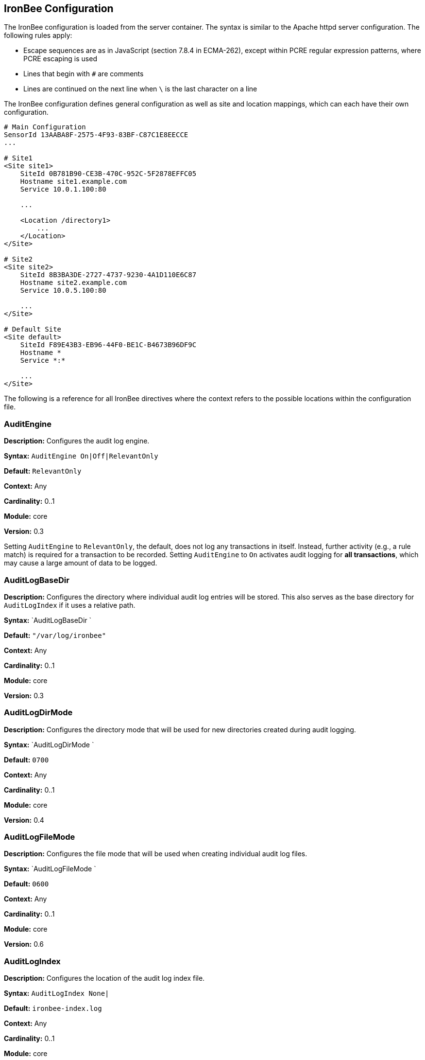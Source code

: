 IronBee Configuration
---------------------

The IronBee configuration is loaded from the server container. The
syntax is similar to the Apache httpd server configuration. The
following rules apply:

* Escape sequences are as in JavaScript (section 7.8.4 in ECMA-262),
except within PCRE regular expression patterns, where PCRE escaping is
used
* Lines that begin with `#` are comments
* Lines are continued on the next line when `\` is the last character on
a line

The IronBee configuration defines general configuration as well as site
and location mappings, which can each have their own configuration.

-----------------------------------------------
# Main Configuration
SensorId 13AABA8F-2575-4F93-83BF-C87C1E8EECCE
...

# Site1
<Site site1>
    SiteId 0B781B90-CE3B-470C-952C-5F2878EFFC05
    Hostname site1.example.com
    Service 10.0.1.100:80

    ...

    <Location /directory1>
        ...
    </Location>
</Site>

# Site2
<Site site2>
    SiteId 8B3BA3DE-2727-4737-9230-4A1D110E6C87
    Hostname site2.example.com
    Service 10.0.5.100:80

    ...
</Site>

# Default Site
<Site default>
    SiteId F89E43B3-EB96-44F0-BE1C-B4673B96DF9C
    Hostname *
    Service *:*

    ...
</Site>
-----------------------------------------------

The following is a reference for all IronBee directives where the
context refers to the possible locations within the configuration file.

AuditEngine
~~~~~~~~~~~

*Description:* Configures the audit log engine.

*Syntax:* `AuditEngine On|Off|RelevantOnly`

*Default:* `RelevantOnly`

*Context:* Any

*Cardinality:* 0..1

*Module:* core

*Version:* 0.3

Setting `AuditEngine` to `RelevantOnly`, the default, does not log any
transactions in itself. Instead, further activity (e.g., a rule match)
is required for a transaction to be recorded. Setting `AuditEngine` to
`On` activates audit logging for *all transactions*, which may cause a
large amount of data to be logged.

AuditLogBaseDir
~~~~~~~~~~~~~~~

*Description:* Configures the directory where individual audit log
entries will be stored. This also serves as the base directory for
`AuditLogIndex` if it uses a relative path.

*Syntax:* `AuditLogBaseDir `

*Default:* `"/var/log/ironbee"`

*Context:* Any

*Cardinality:* 0..1

*Module:* core

*Version:* 0.3

AuditLogDirMode
~~~~~~~~~~~~~~~

*Description:* Configures the directory mode that will be used for new
directories created during audit logging.

*Syntax:* `AuditLogDirMode `

*Default:* `0700`

*Context:* Any

*Cardinality:* 0..1

*Module:* core

*Version:* 0.4

AuditLogFileMode
~~~~~~~~~~~~~~~~

*Description:* Configures the file mode that will be used when creating
individual audit log files.

*Syntax:* `AuditLogFileMode `

*Default:* `0600`

*Context:* Any

*Cardinality:* 0..1

*Module:* core

*Version:* 0.6

AuditLogIndex
~~~~~~~~~~~~~

*Description:* Configures the location of the audit log index file.

*Syntax:* `AuditLogIndex None|`

*Default:* `ironbee-index.log`

*Context:* Any

*Cardinality:* 0..1

*Module:* core

*Version:* 0.4

Relative filenames are based off the `AuditLogBaseDir` directory and
specifying `None` disables the index file entirely.

AuditLogIndexFormat
~~~~~~~~~~~~~~~~~~~

*Description:* Configures the format of the entries logged in the audit
log index file.

*Syntax:* `AuditLogIndexFormat
                `

*Default:* `"%T %h %a %S %s %t %f"`

*Context:* Any

*Cardinality:* 0..1

*Module:* core

*Version:* 0.4

* *%%* The percent sign
* *%a* Remote IP-address
* *%A* Local IP-address
* *%h* HTTP Hostname
* *%s* Site ID
* *%S* Sensor ID
* *%t* Transaction ID
* *%T* Transaction timestamp (YYYY-MM-DDTHH:MM:SS.ssss+/-ZZZZ)
* *%f* Audit log filename (relative to `AuditLogBaseDir`)

AuditLogParts
~~~~~~~~~~~~~

*Description:* Configures which parts will be logged to the audit log.

*Syntax:* `AuditLogPart  ...`

*Default:* `default`

*Context:* Any

*Cardinality:* 0..n

*Module:* core

*Version:* 0.4

An audit log consist of many parts; `AuditLogParts` determines which
parts are recorded by default. The parts are inherited into child
contexts (Site, Location, etc). Specifying a part with +/- operator will
add or remove the given part from the current set of parts. Specifying
the first option without +/- operators will cause all options to be
overridden and the list of options will be the only options set. Here is
what your configuration might look like:

-------------------------------------------------------------------
AuditLogParts minimal +request -requestBody +response -responseBody
-------------------------------------------------------------------

The above first resets the list of parts to *minimal*, adds all the
*request* parts except the *requestBody*, then adds all the *response*
parts except the *responseBody*.

Later, in a sub-context, you may wish to enable response body logging
and thus can just specify this part with the + operator:

----------------------
<Location /some/path>
        AuditLogParts 
    </Location>
----------------------

If you already had response body logging enabled, but didn't want it any
more, you would write:

----------------------
<Location /some/path>
        AuditLogParts 
    </Location>
----------------------

Audit Log Part Names:

* *header:* Audit Log header (required)
* *events:* List of events that triggered
* *requestMetadata:* Information about the request
* *requestHeaders:* Raw request headers
* *requestBody:* Raw request body
* *requestTrailers:* Raw request trailers
* *responseMetadata:* Information about the response
* *responseHeaders:* Raw response headers
* *responseBody:* Raw response body
* *responseTrailers:* Raw response trailers
* *debugFields:* Currently not implemented

Audit Log Part Group Names:

These are just aliases for multiple parts.

* *none:* Removes all parts
* *minimal:* Minimal parts (currently *header* and *events* parts)
* *default:* Default parts (currently *minimal* and request/response
parts without bodies)
* *request:* All request related parts
* *response:* All response related parts
* *debug:* All debug related parts
* *all:* All parts

AuditLogSubDirFormat
~~~~~~~~~~~~~~~~~~~~

*Description:* Configures the directory structure created under the
_AuditLogBaseDir_ directory. This is a _strftime(3)_ format string
allowing the directory structure to be created based on date/time.

*Syntax:* `AuditLogSubDirFormat
                `

*Default:* `403`

*Context:* Any

*Cardinality:* 0..1

*Module:* core

*Version:* 0.4

DefaultBlockStatus
~~~~~~~~~~~~~~~~~~

*Description:* Configures the default HTTP status code used for
blocking.

*Syntax:* `DefaultBlockStatus
                `

*Default:* `403`

*Context:* Any

*Cardinality:* 0..1

*Module:* core

*Version:* 0.4

GeoIPDatabaseFile
~~~~~~~~~~~~~~~~~

*Description:* Configures the location of the geoip database file.

*Syntax:* `GeoIPDatabaseFile `

*Default:* `/usr/share/geoip/GeoLiteCity.dat`

*Context:* Any

*Cardinality:* 0..1

*Module:* geoip

*Version:* 0.4

Hostname
~~~~~~~~

*Description:* Maps hostnames to a Site.

*Syntax:* `Hostname `

*Default:* `*` (any)

*Context:* Site

*Cardinality:* 0..n

*Module:* core

*Version:* 0.4

The `Hostname` directive establishes a mapping between a Site and one or
more hostnames. To map IP/Port pairs to a Site, see the `Service`
directive.

In the simplest case, a site will occupy a single hostname:

------------------------
Hostname www.ironbee.com
------------------------

More often than not, however, several names will be used:

------------------------
Hostname www.ironbee.com
Hostname ironbee.com
------------------------

Wildcards are permitted when there are multiple names under a common
domain. Only one wildcard character per hostname is allowed and it must
currently be on the left-hand side:

----------------------
Hostname ironbee.com
Hostname *.ironbee.com
----------------------

Finally, to match any hostname (which you will need to do in default
sites), use a single asterisk, which is the default if no `Hostname`
directive is specified for a site:

----------
Hostname *
----------

Include
~~~~~~~

*Description:* Includes external file into configuration.

*Syntax:* `Include `

*Default:* None

*Context:* Any

*Cardinality:* 0..n

*Module:* core

*Version:* 0.5

Allows inclusion of another file into the current configuration file.
The following line will include the contents of the file `sites.conf`
into configuration:

-----------------------
Include conf/sites.conf
-----------------------

The file must exist and be accessible or an error is generated (use
`IncludeIfExists` if this is not the case). If you specify a relative
path, the location of the configuration file containing this directive
will be used to resolve it.

IncludeIfExists
~~~~~~~~~~~~~~~

*Description:* Includes external file into configuration if it exists
and is accessible.

*Syntax:* `IncludeIfExists `

*Default:* None

*Context:* Any

*Cardinality:* 0..n

*Module:* core

*Version:* 0.7

As `Include`, but allows for optional inclusion without causing a
configuration error if the file does not exist (as would the `Include`
directive).

InitCollection
~~~~~~~~~~~~~~

*Description:* Initializes a locally scoped collection data field for
later use and optional persistence.

*Syntax:* `InitCollection 
                
                `

*Default:* None

*Context:* Any

*Cardinality:* 0..1

*Module:* core, persist

*Version:* 0.7

Initializes a collection from the initializer. The initializer format
depends on the implementation. There are multiple URI formats supported,
which are described below.

Core Functionality
^^^^^^^^^^^^^^^^^^

`vars: key1=val1 key2=val2 ... keyN=valN`

The `vars` URI allows initializing a collection of simple key/value
pairs.

----------------------------------------------------
InitCollection MY_VARS vars: key1=value1 key2=value2
----------------------------------------------------

`json-file:///path/file.json [persist]`

The json-file URI allows loading a more complex collection from a JSON
formatted file. If the optional persist parameter is specified, then
anything changed is persisted back to the file at the end of the
transaction. Next time the collection is initialized, it will be from
the persisted data.

-----------------------------------------------------------------------------------------------
InitCollection MY_JSON_COLLECTION json-file:///tmp/ironbee/persist/test1.json
InitCollection MY_PERSISTED_JSON_COLLECTION json-file:///tmp/ironbee/persist/test2.json persist
-----------------------------------------------------------------------------------------------

Persist Module
^^^^^^^^^^^^^^

The persist module allows for some more advanced persistence, such as
providing multiple instances of persisted collection as well as
expiration. To load this functionality you must load the persist module
separately.

`persist-fs:///path/to/persisted/data key=VALUE
                [expire=SECONDS]`

The `persist-fs` URI allows specifying a path to store persisted data.
The `key` parameter specifies a value to identify an instance of the
collection. The `key` value can be any text or a field expansion (e.g.,
`%{MY_VAR_NAME}`). The `expire` parameter allows setting the expiration
of the data stored in the collection in seconds. On initialization, the
collection is populated from the persisted data. If the data is expired
when the collection is initialized, it is discarded and an empty
collection will be created.

-----------------------------------------------------------------------------------
LoadModule ibmod_persist.so

...

# Initialize a collection from the persistence store keyed off of REMOTE_ADDR.
# The IP collection is now associated with the REMOTE_ADDR and any updates
# will be persisted back to the persistence store with the REMOTE_ADDR key.
# Different instances of the IP collection are stored based on the key. The
# data stored in this collection will expire 300 seconds after persisted.
InitCollection IP persist-fs:///tmp/ironbee/persist key=%{REMOTE_ADDR} expire=300

# Check a value from the persisted collection to determine if a block should
# occur.
Rule IP:block @gt 0 id:persist/isblocked phase:REQUEST_HEADER event block:immediate

# Perform some checks, setting block flag.
Rule ... block

# Update the persistent IP collection. This will store a block=1 parameter
# for the IP collection associated with the REMOTE_ADDR key. If the IP collection
# is pulled from the store again (within the expiration), then the rule above
# will immediatly block the transaction.
Rule FLAGS:block.count() @gt 0 id:persist/setblock phase:REQUEST setvar:IP:block=1

# After the transaction completes, the modified values are persisted and the
# persisted IP:block=1 will be used to block all transactions from the same IP
# address for the next 300 seconds.
-----------------------------------------------------------------------------------

InitVar
~~~~~~~

*Description:* Initializes a locally scoped variable data field for
later use.

*Syntax:* `InitVar 
                `

*Default:* None

*Context:* Any

*Cardinality:* 0..1

*Module:* core

*Version:* 0.6

InspectionEngineOptions
~~~~~~~~~~~~~~~~~~~~~~~

*Description:* Configures options for the inspection engine.

*Syntax:* `InspectionEngineOptions 
                    ...`

*Default:* `default`

*Context:* Any

*Cardinality:* 0..n

*Module:* core

*Version:* 0.7

The inspection engine allows setting options; `InspectionEngineOptions`
controls these options. The options are inherited into child contexts
(Site, Location, etc). Specifying an option with +/- operator will add
or remove the given option from the current set. Specifying the first
option without +/- operators will cause all options to be overridden and
the list of options will be the only options set. Here is what your
configuration might look like:

-------------------------------------
InspectionEngineOptions all -response
-------------------------------------

The above first resets the inspection to *all*, then removes the
*response* from being inspected.

Later, in a sub-context, you may wish to enable response response
inspection and thus can just specify this part with the + operator:

----------------------------
<Location /some/path>
    InspectionEngineOptions 
</Location>
----------------------------

If you already had response enabled, but didn't want it any more, you
would write:

----------------------------
<Location /some/other/path>
    InspectionEngineOptions 
</Location>
----------------------------

Inspection Engine Options:

* *requestHeader:* Inspect the HTTP request header (default)
* *requestBody:* Inspect the HTTP request body
* *responseHeader:* Inspect the HTTP response header
* *responseBody:* Inspect the HTTP response body

Inspection Engine Option Group Names:

These are just aliases for multiple options.

* *none:* Removes all options
* *default:* Default options (currently request header only)
* *request:* All request related options
* *response:* All response related options
* *all:* All options

LoadEudoxus
~~~~~~~~~~~

*Description:* Loads an external Eudoxus Automata into IronBee.

*Syntax:* `LoadEudoxus  `

*Default:* None

*Context:* Main

*Cardinality:* 0..n

*Module:* ee

*Version:* 0.7

This directive will load an external eudoxus automata from `file` into
the engine with the given `name`. Once loaded, the automata can then be
used with the associated eudoxus rule operators such as the
`ee_match_any` operator.

The eudoxus automata is a precompiled and optimized automata generated
by the ac_generator and ec commands in the `automata/bin` directory.
Currently, as of IronBee 0.7, a modified Aho-Corasick algorithm is
implemented which can handle very large external dictionaries. Refer to
the
https://www.ironbee.com/docs/devexternal/ironautomata.html[IronAutomata
Documentation] for more information.

LoadModule
~~~~~~~~~~

*Description:* Loads an external module into configuration.

*Syntax:* `LoadModule `

*Default:* None

*Context:* Main

*Cardinality:* 0..n

*Module:* core

*Version:* 0.4

This directive will add an external module to the engine, potentially
making new directives available to the configuration.

Location
~~~~~~~~

*Description:* Creates a subcontext that can have a different
configuration.

*Syntax:* `<Location
                >...</Location>`

*Default:* None

*Context:* Site

*Cardinality:* 0..n

*Module:* core

*Version:* 0.4

A sub-context created by this directive initially has identical
configuration to that of the site it belongs to. Further directives are
required to introduce changes. Locations are evaluated in the order in
which they appear in the configuration file. The first location that
matches request path will be used. This means that you should put the
most-specific location first, followed by the less specific ones.

---------------------------------------
Include rules.conf

    <Site site1>
        Service *:80
        Service 10.0.1.2:443
        Hostname site1.example.com

        <Location /prefix/app1>
            RuleEnable all
        </Location>

        <Location /prefix>
            RuleEnable tag:GenericRules
        </Location>
    </Site>
---------------------------------------

Log
~~~

*Description:* Configures the location of the log file.

*Syntax:* `Log default|`

*Default:* `default`

*Context:* Any

*Cardinality:* 0..1

*Module:* core

*Version:* 0.4

LogHandler
~~~~~~~~~~

*Description:* Configures the log handler.

*Syntax:* `LogHandler `

*Default:* `None`

*Context:* Any

*Cardinality:* 0..1

*Module:* core

*Version:* 0.3

DEPRECATED - Do not use. The log handler is now automatically set by the
servers.

_______________________________________________________________________________________________________________________________________________________________________________________________________________________________________________________________________________
*Note*

The log handler allows the log to be handled by another facility
(currently the server). For Apache Traffic Server, this should be set to
`"ironbee-ts"` and for Apache Web Server, this should be set to
`"mod_ironbee"`. Using the log handler overrides the `Log` directive.
_______________________________________________________________________________________________________________________________________________________________________________________________________________________________________________________________________________

LogLevel
~~~~~~~~

*Description:* Configures the detail level of the entries recorded to
the log.

*Syntax:* `LogLevel `

*Default:* `4`

*Context:* Any

*Cardinality:* 0..1

*Module:* core

*Version:* 0.4

The following log levels are supported (either numeric or text):

* ` 0 - emergency` - system unusable
* ` 1 - alert` - crisis happened
* ` 2 - critical` - crisis coming
* ` 3 - error` - error occurred
* ` 4 - warning` - error likely to occur
* ` 5 - notice` - something unusual happened
* ` 6 - info` - informational messages
* ` 7 - debug` - debugging: transaction state changes
* ` 8 - debug2` - debugging: log of activities carried out
* ` 9 - debug3` - debugging: activities, with more detail
* `10 - trace` - debugging: developer log messages

LuaLoadModule
~~~~~~~~~~~~~

*Description:* Load a Lua module (similar to LoadModule).

*Syntax:* `LuaLoadModule `

*Default:* None

*Context:* Main

*Cardinality:* 0..1

*Module:* lua

*Version:* 0.7

Example:

--------------------------------
LuaLoadModule "threat_level.lua"
--------------------------------

LuaInclude
~~~~~~~~~~

*Description:* Execute a Lua script as a configuration file.

*Syntax:* `LuaInclude `

*Default:* None

*Context:* Main

*Cardinality:* 0..1

*Module:* lua

*Version:* 0.7

Example:

----------------------
LuaInclude "rules.lua"
----------------------

ModuleBasePath
~~~~~~~~~~~~~~

*Description:* Configures the base path where IronBee modules are
loaded.

*Syntax:* `ModuleBasePath `

*Default:* The `lib` directory under the IronBee install prefix.

*Context:* Main

*Cardinality:* 0..1

*Module:* core

*Version:* 0.4

PcreMatchLimit
~~~~~~~~~~~~~~

*Description:* Configures the PCRE library match limit.

*Syntax:* `PcreMatchLimit `

*Default:* 5000

*Context:* Main

*Cardinality:* 0..1

*Module:* pcre

*Version:* 0.4

From the `pcreapi` manual: ``The match_limit field provides a means of
preventing PCRE from using up a vast amount of resources when running
patterns that are not going to match, but which have a very large number
of possibilities in their search trees. The classic example is a pattern
that uses nested unlimited repeats.''

PcreMatchLimitRecursion
~~~~~~~~~~~~~~~~~~~~~~~

*Description:* Configures the PCRE library match limit recursion.

*Syntax:* `PcreMatchLimitRecursion `

*Default:* 5000

*Context:* Main

*Cardinality:* 0..1

*Module:* pcre

*Version:* 0.4

From the `pcreapi` manual: ``The match_limit_recursion field is similar
to match_limit, but instead of limiting the total number of times that
match() is called, it limits the depth of recursion. The recursion depth
is a smaller number than the total number of calls, because not all
calls to match() are recursive. This limit is of use only if it is set
smaller than match_limit.''

ProtectionEngineOptions
~~~~~~~~~~~~~~~~~~~~~~~

*Description:* Configures options for the protection engine.

*Syntax:* `ProtectionEngineOptions 
                    ...`

*Default:* `default`

*Context:* Any

*Cardinality:* 0..n

*Module:* core

*Version:* 0.8

The protection engine allows setting options; `ProtectionEngineOptions`
controls these options. The options are inherited into child contexts
(Site, Location, etc). Specifying an option with +/- operator will add
or remove the given option from the current set. Specifying the first
option without +/- operators will cause all options to be overridden and
the list of options will be the only options set. Here is what your
configuration might look like:

----------------------------
ProtectionEngineOptions none
----------------------------

The above resets the inspection to *none*.

Later, in a sub-context, you may wish to enable blocking and thus can
just specify this with the + operator:

----------------------------
<Location /some/path>
    ProtectionEngineOptions 
</Location>
----------------------------

If you already had blocking mode enabled, but didn't want it any more,
you would write:

----------------------------
<Location /some/other/path>
    ProtectionEngineOptions 
</Location>
----------------------------

Protection Engine Options:

* *blockingMode:* Control blocking actions.

Protection Engine Option Group Names:

These are just aliases for multiple options.

* *none:* Removes all options
* *default:* Default options (currently none)
* *all:* All options

RequestBuffering
~~~~~~~~~~~~~~~~

*Description:* Enable/disable request buffering.

*Syntax:* `RequestBuffering On|Off`

*Default:* `Off`

*Context:* Any

*Cardinality:* 0..1

*Module:* core

*Version:* 0.6

Control request buffering - holding the request during inspection.
Currently the HTTP header is always buffered, but this must be enabled
for the request body to be buffered.

__________________________________________________________________
*Note*

This may be renamed to `RequestBodyBuffering` in a future release.
__________________________________________________________________

RequestBodyBufferLimit
~~~~~~~~~~~~~~~~~~~~~~

*Description:* Configures the size of the request body buffer.

*Syntax:* `RequestBodyBufferLimit
                `

*Default:* None

*Context:* Any

*Cardinality:* 0..1

*Module:* core

*Version:* 0.9.0

RequestBodyBufferLimitAction
~~~~~~~~~~~~~~~~~~~~~~~~~~~~

*Description:* Configures what happens when the buffer is smaller than
the request body.

*Syntax:* `RequestBodyBufferLimitAction FlushAll|FlushPartial`

*Default:* FlushPartial

*Context:* Any

*Cardinality:* 0..1

*Module:* core

*Version:* 0.9.0

When `FlushAll` is configured, the transaction with a body larger than
the buffer will flush the existing buffer, sending it to the backend,
then continue to fill the buffer with the remaining data. With
`FlushPartial` selected, the buffer will be used to keep as much data as
possible, but any overflowing data will be flushed and sent to the
backend. Request headers will be sent before the first overflow batch.

ResponseBuffering
~~~~~~~~~~~~~~~~~

*Description:* Enable/disable response buffering.

*Syntax:* `ResponseBuffering On|Off`

*Default:* `Off`

*Context:* Any

*Cardinality:* 0..1

*Module:* core

*Version:* 0.6

Control response buffering - holding the response during inspection.
Currently the HTTP header is always buffered, but this must be enabled
for the response body to be buffered.

___________________________________________________________________
*Note*

This may be renamed to `ResponseBodyBuffering` in a future release.
___________________________________________________________________

ResponseBodyBufferLimit
~~~~~~~~~~~~~~~~~~~~~~~

*Description:* Configures the size of the response body buffer.

*Syntax:* `ResponseBodyBufferLimit
                `

*Default:* None

*Context:* Any

*Cardinality:* 0..1

*Module:* core

*Version:* 0.9.0

ResponseBodyBufferLimitAction
~~~~~~~~~~~~~~~~~~~~~~~~~~~~~

*Description:* Configures what happens when the buffer is smaller than
the response body.

*Syntax:* `ResponseBodyBufferLimitAction FlushAll|FlushPartial`

*Default:* FlushPartial

*Context:* Any

*Cardinality:* 0..1

*Module:* core

*Version:* 0.9.0

When `FlushAll` is configured, the transaction with a body larger than
the buffer will flush the existing buffer, sending it to the client,
then continue to fill the buffer with the remaining data. With
`FlushPartial` selected, the buffer will be used to keep as much data as
possible, but any overflowing data will be flushed and sent to the
client. Request headers will be sent before the first overflow batch.

Rule
~~~~

*Description:* Loads a rule and, in most contexts, enable the rule for
execution in that context.

*Syntax:* `Rule 
                 @
                
                `

*Default:* None

*Context:* Any

*Cardinality:* 0..n

*Module:* rules

*Version:* 0.4

_________________________________________________________________________________________________________________________________________________________________________________________________________________________________________________________________________________________________________________________________________________________________________________
*Note*

Loading a rule will, in most contexts, also enable the rule to be
executed in that context. However, the main configuration context is
special. Loading a rule in the main configuration context will _NOT_
enable the rule, but just load it into memory so that it can be shared
by other contexts. You must explicitly use `RuleEnable` in another
context to enable the rule.
_________________________________________________________________________________________________________________________________________________________________________________________________________________________________________________________________________________________________________________________________________________________________________________

RuleBasePath
~~~~~~~~~~~~

*Description:* Configures the base path where external IronBee rules are
loaded.

*Syntax:* `RuleBasePath `

*Default:* The `lib` directory under the IronBee install prefix.

*Context:* Main

*Cardinality:* 0..1

*Module:* core

*Version:* 0.4

RuleDisable
~~~~~~~~~~~

*Description:* Disables a rule from executing in the current
configuration context.

*Syntax:* `RuleDisable "all" | "id:" |
                    "tag": ...`

*Default:* None

*Context:* Any

*Cardinality:* 0..n

*Module:* rules

*Version:* 0.4

Rules can be disabled by id or tag. Any number of id or tag modifiers
can be specified per directive. All disables are processed after
enables. See the `RuleEnable` directive for an example.

RuleEnable
~~~~~~~~~~

*Description:* Enables a rule for execution in the current configuration
context.

*Syntax:* `RuleEnable "all" | "id:" |
                    "tag": ...`

*Default:* None

*Context:* Any

*Cardinality:* 0..n

*Module:* rules

*Version:* 0.4

Rules can be disabled by id or tag. Any number of id or tag modifiers
can be specified per directive. All enables are processed before
disables. For example:

------------------------------------------------------------
Include "rules/big_ruleset.conf"

    <Site foo>
        Hostname foo.example.com
        RuleEnable id:1234
        RuleEnable id:3456 tag:SQLi
        RuleDisable id:5678 tag:experimental tag:heavyweight
    </Site>
------------------------------------------------------------

RuleEngineLogData
~~~~~~~~~~~~~~~~~

*Description:* Configures the data logged by the rule engine.

*Syntax:* `RuleEngineLogData 
                ...`

*Default:* `none`

*Context:* Any

*Cardinality:* 0..n

*Module:* core

*Version:* 0.6

The following data type options are supported:

* `tx` - Log the transaction:
+
------------------------------------
TX_START clientip:port site-hostname
    ...
TX_END
------------------------------------
* `requestLine` - Log the HTTP request line:
+
-------------------------------------
REQ_LINE method uri version-if-given 
-------------------------------------
* `requestHeader` - Log the HTTP request header:
+
----------------------
REQ_HEADER name: value
----------------------
* `requestBody` - Log the HTTP request body, possibly in multiple
chunks:
+
------------------
REQ_BODY size data
------------------
* `responseLine` - Log the HTTP response line:
+
--------------------------------
RES_LINE version status message 
--------------------------------
* `responseHeader` - Log the HTTP response header:
+
----------------------
RES_HEADER name: value
----------------------
* `responseBody` - Log the HTTP response body, possibly in multiple
chunks:
+
------------------
RES_BODY size data
------------------
* `phase` - Log the phase about to execute:
+
----------
PHASE name
----------
* `rule` - Log the rule executing:
+
--------------------
RULE_START rule-type
    ...
RULE_END
--------------------
* `target` - Log the target being inspected:
+
---------------------------------------------------------------------
TARGET full-target-name {NOT_FOUND|field-type field-name field-value}
---------------------------------------------------------------------
* `transformation` - Log the transformation being executed:
+
---------------------------------
TFN tfn-name(param) {ERROR error}
---------------------------------
* `operator` - Log the operator being executed:
+
------------------------------------------
OP op-name(param) TRUE|FALSE {ERROR error}
------------------------------------------
* `action` - Log the action being executed:
+
---------------------------------------
ACTION action-name(param) {ERROR error}
---------------------------------------
* `event` - Log the event being logged:
+
--------------------------------------------------------------
EVENT rule-id type action [confidence/severity] [csv-tags] msg
--------------------------------------------------------------
* `audit` - Log the audit log filename being written:
+
------------------------
AUDIT audit-log-filename
------------------------

The following alias options are supported:

* `request` - Alias for: `requestLine`, `requestHeader`, `requestBody`
* `response` - Alias for: `responseLine`, `responseHeader`,
`responseBody`
* `ruleExec` - Alias for: `phase`, `rule`, `target`, `transformation`,
`operator`, `action`, `actionableRulesOnly`
* `none` - Alias for no data options
* `all` - Alias for all data options
* `default` - Alias for: `none`

The following filter options are supported:

* `actionableRulesOnly` - Filter option indicating that only rules that
were actionable (actions executed) are logged - any rule specific
logging are delayed/suppressed until at least one action is executed.

RuleEngineLogLevel
~~~~~~~~~~~~~~~~~~

*Description:* Configures the logging level which the rule engine will
write logs.

*Syntax:* `RuleEngineLogLevel `

*Default:* `info`

*Context:* Any

*Cardinality:* 0..1

*Module:* core

*Version:* 0.6

RuleExt
~~~~~~~

*Description:* Creates a rule implemented externally, either by loading
the rule directly from a file, or referencing a rule that was previously
declared by a module.

*Syntax:* `RuleExt 
                    `

*Default:* None

*Context:* Site, Location

*Cardinality:* 0..n

*Module:* rules

*Version:* 0.4

To load a Lua rule:

-------------------------------------------
RuleExt lua:/path/to/rule.lua phase:REQUEST
-------------------------------------------

RuleMarker
~~~~~~~~~~

*Description:* Creates a rule marker (placeholder) which will not be
executed, but instead should be overridden. The idea is that rule sets
can include placeholders for optional custom rules which can be
overridden, but still allow the rule set writer to maintain execution
order.

*Syntax:* `RuleMarker id:
                        phase:`

*Default:* None

*Context:* Any

*Cardinality:* 0..n

*Module:* rules

*Version:* 0.5

To mark and later replace a rule:

-------------------------------------------------------------------------------
Rule ARGS @rx foo id:1 rev:1 phase:REQUEST

# Allow the administrator to set MY_VALUE in another context
RuleMarker id:2 phase:REQUEST

Rule MY_VALUE @gt 0 id:3 rev:1 phase:REQUEST setRequestHeader:X-Foo:%{MY_VALUE}

<Site test>
    Hostname *

    Rule &ARGS @gt 5 id:2 phase:REQUEST setvar:MY_VALUE=5
    RuleEnable all
</Site>
-------------------------------------------------------------------------------

In the above example, rule id:2 in the main context would be replaced by
the rule id:2 in the site context, then the rules would execute id:1,
id:2 and id:3. If Rule id:2 was not replaced in the site context, then
rules would execute id:1 then id:3 as id:2 is only a marker
(placeholder).

SensorId
~~~~~~~~

*Description:* Unique sensor identifier.

*Syntax:* `SensorId `

*Default:* None

*Context:* Main

*Cardinality:* 0..1

*Module:* core

*Version:* 0.4

TODO: Can we make this directive so that, if not defined, we attempt to
detect server hostname and use that as ID?

Service
~~~~~~~

*Description:* Maps IP and Port to a site.

*Syntax:* `Service
                    :`

*Default:* `*:*` (any)

*Context:* Site

*Cardinality:* 0..n

*Module:* core

*Version:* 0.6

The `Service` directive establishes a mapping between a Site and one or
IP/Port pairs. To map hostnames to a Site, see the `Hostname` directive.

In the simplest case, a site will occupy a single IP/Port pair:

-----------------------
Service 192.168.32.5:80
-----------------------

More often than not, however, several mappings will be used:

------------------------
Service 192.168.32.5:80
Service 192.168.32.6:443
------------------------

Wildcards are permitted for both IP and Port:

----------------------
Service *:80
Service 192.168.32.5:*
----------------------

To match any IP address on any Port (which you will need to do in
default sites), use wildcards for both IP and Port, which is the default
if no `Service` directive is specified for a site:

-----------
Service *:*
-----------

Site
~~~~

*Description:* A site is one of the main concepts in the configuration
in IronBee. The idea is to have an element to correspond to real-life
web sites. With most web sites there is an one-to-one mapping to domain
names, but our mapping mechanism is quite flexible: you can have one
site per domain name, many domain names for a single site, or even have
one domain name shared among several sites.

*Syntax:* `<Site
                >...</Site>`

*Default:* None

*Context:* Main

*Cardinality:* 0..n

*Module:* core

*Version:* 0.1

At the highest level, a configuration will contain one or more sites.
For example:

----------------------------------------
<Site site1>
    Service *:80
    Hostname site1.example.com
    Hostname site1-alternate.example.com
</Site>

<Site site2>
    Service *:80
    Service 10.0.1.2:443
    Hostname site2.example.com
</Site>

<Site default>
    Service *:*
    Hostname *
</Site>
----------------------------------------

Before it can process a transaction, IronBee will examine the current
configuration looking for a site to assign the transaction. Sites are
processed in the configured order where the first matching site is
chosen. A default site can be specified as the last site using wildcards
when all previous sites fail to match. The `Site` directive only
establishes configuration boundaries and assigns a unique handle to each
site; the `Service` and `Hostname` directives are responsible for the
mapping.

SiteId
~~~~~~

*Description:* Unique site identifier.

*Syntax:* `SiteId `

*Default:* None

*Context:* Site

*Cardinality:* 0..1

*Module:* core

*Version:* 0.4

TODO: Can we make this directive so that, if not defined, we attempt to
detect site hostname and use that as ID?

StreamInspect
~~~~~~~~~~~~~

*Description:* Creates a streaming inspection rule, which inspects data
as it becomes available, outside rule phases.

*Syntax:* `StreamInspect 
                    "@"
                `

*Context:* Site, Location

*Cardinality:* 0..n

*Module:* rules

*Version:* 0.4

Normally, rules run in one of the available phases, which happen at
strategic points in transaction lifecycle. Phase rules are convenient to
write, because all the relevant data is available for inspection.
However, there are situations when it is not possible to have access to
all of the data in a phase. This is the case, for example, when a
request body is very large, or when buffering is not allowed.

Streaming rules are designed to operate in these circumstances. They are
able to inspect data as it becomes available, be it a dozen of bytes, or
a single byte.

The syntax of the `Inspect` directive is similar to that of `Rule`, but
there are several restrictions:

* Only one input can be used. This is because streaming rules attach to
a single data source.
* The `phase` modifier cannot be used, as streaming rules operate
outside of phases.
* Only `REQUEST_BODY_STREAM` and `RESPONSE_BODY_STREAM` can be used as
inputs.
* Only the `pm`, and `dfa` operators can be used.
* Transformation functions are not yet supported.

TrustedProxyUseXFFHeader
~~~~~~~~~~~~~~~~~~~~~~~~

*Description:* Enable the use of X-Forwarded-For header.

*Syntax:* `TrustedProxyUseXFFHeader `

*Default:* `On`

*Context:* Any

*Cardinality:* 0..1

*Module:* trusted_proxy

*Version:* 0.9

If enabled the last address listed in the X-Forwarded-For header as the
remote address. See _TrustedProxyIPs_ to configure the list of trusted
proxies. The default behaviour is to trust no proxies.

TrustedProxyIPs
~~~~~~~~~~~~~~~

*Description:* Specify a list of networks or IP address to trust for
X-Forwarded-For handlingEnable the use of X-Forwarded-For header.

*Syntax:* `TrustedProxyIPs  ...`

*Default:* `Trust no networks/IP addresses`

*Context:* Any

*Cardinality:* 0..1

*Module:* trusted_proxy

*Version:* 0.9

This is a list of IP addresses or CIDR blocks that should be trusted or
not trusted when handling the X-Forwarded-For header.

Networks/IPs may be prefixed with "+" indicate it is trusted or "-"
indicate in are untrusted. If the first entry in the list does not have
a "+" or "-" the trusted/untrusted list is cleared and the entry is
treated as trusted.

Examples:

Trust only 192.168.1.0/24:

----------------------------------------
          TrustedProxyIPs 192.168.1.0/24
        
----------------------------------------

Trust all but 10.10.10.10:

--------------------------------------
          TrustedProxyIPs -10.10.10.10
        
--------------------------------------

TxDump
~~~~~~

*Description:* Diagnostics directive to dump (log) transaction data for
debugging purposes.

*Syntax:* `TxDump 
                
                `

*Default:* `None`

*Context:* Any

*Cardinality:* 0..1

*Module:* devel

*Version:* 0.7

The event field allows indicating _when_ you want the data to be written
and is one of:

* `TxStarted` - Transaction started.
* `TxProcess` - Transaction processing (between request and response).
* `TxContext` - Transaction configuration context chosen.
* `RequestStart` - Request started.
* `RequestHeader` - Request headers have been processed.
* `Request` - Full request has been processed.
* `ResponseStart` - Response started.
* `ResponseHeader` - Response headers have been processed.
* `Response` - Full response has been processed.
* `TxFinished` - Transaction is finished.
* `Logging` - Logging phase.
* `PostProcess` - Post-processing phase.

The destination field allows specifying _where_ you want to write the
data and is one of the following:

* `stderr` - Write to standard error.
* `stdout` - Write to standard output.
* `ib` - Write to the IronBee log file.
* `file://` - Write to an arbitrary file, optionally appending to the
file if the last character is a `+` character.

The data field is optional and allows specifying _what_ is to be
written. This can be prefixed with a `+` or a `-` character to enable or
disable the data.

* `Basic` - Basic TX data.
* `Context` - Configuration context data.
* `Connection` - Connection data.
* `ReqLine` - HTTP request line.
* `ReqHdr` - HTTP request header.
* `RspLine` - HTTP response line.
* `RspHdr` - HTTP response header.
* `Flags` - Transaction flags.
* `Args` - Request arguments.
* `Data` - Transaction data.
* `Default` - Default is "Basic ReqLine RspLine".
* `Headers` - All HTTP headers.
* `All` - All data.

Examples:

----------------------------------------------
TxDump TxContext ib Basic +Context
TxDump PostProcess file:///tmp/tx.txt All
TxDump Logging file:///var/log/ib/all.txt+ All
TxDump PostProcess StdOut All
----------------------------------------------

XRuleGeo
~~~~~~~~

*Description:* Add an extended geo rule.

*Syntax:* `XRuleGeo   `

*Default:* None

*Context:* Any

*Cardinality:* 0..n

*Module:* xrules

*Version:* 0.8

__________________________________________________________________________________________________________________________________________________________________________________________________________________________________________________________________________________________________________________________________________________________________
*Note*

XRules, or extended rules, are rules that implement common operations,
such as Access Control Lists (ACLs). These extended rules hide much of
the complexities of normal rules so that these common operations are
easier to use. The priority allows conflicts to be resolved - higher
priority (lower numerical value) rules will override lower priority
rules.
__________________________________________________________________________________________________________________________________________________________________________________________________________________________________________________________________________________________________________________________________________________________________

An XRuleGeo is used to setup Geo (country) based rules.

Example:

--------------------------------------
XRuleGeo US scaleThreat=0.8 priority=1
--------------------------------------

For available actions, see `XRuleIpv4`

XRuleIpv4
~~~~~~~~~

*Description:* Add an extended IPv4 rule.

*Syntax:* `XRuleIpv4   `

*Default:* None

*Context:* Any

*Cardinality:* 0..n

*Module:* xrules

*Version:* 0.8

__________________________________________________________________________________________________________________________________________________________________________________________________________________________________________________________________________________________________________________________________________________________________
*Note*

XRules, or extended rules, are rules that implement common operations,
such as Access Control Lists (ACLs). These extended rules hide much of
the complexities of normal rules so that these common operations are
easier to use. The priority allows conflicts to be resolved - higher
priority (lower numerical value) rules will override lower priority
rules.
__________________________________________________________________________________________________________________________________________________________________________________________________________________________________________________________________________________________________________________________________________________________________

An XRuleIpv4 is used to setup IPv4 based rules.

Example:

-----------------------------------------
XRuleIpv4 192.168.0.0/16 block priority=1
-----------------------------------------

Available Actions:

* `priority=N` - Set rule priority.
* `block` - Block the transaction.
* `allow` - Allow the transaction.
* `enableBlockingMode` - Enable blocking mode for this transaction.
* `disableBlockingMode` - Disable blocking mode for this transaction
* `scaleThreat=X` - Scale threat calculation (update
`XRULES:SCALE_THREAT`) by floating point multiplier, X, for this
transaction.
* `enableRequestHeaderInspection` - Enable request header inspection for
this transaction.
* `disableRequestHeaderInspection` - Disable request header inspection
for this transaction.
* `enableRequestURIInspection` - Enable request URI inspection for this
transaction.
* `disableRequestURIInspection` - Disable request URI inspection for
this transaction.
* `enableRequestParamInspection` - Enable request parameter inspection
for this transaction.
* `disableRequestParamInspection` - Disable request parameter inspection
for this transaction.
* `enableRequestBodyInspection` - Enable request body inspection for
this transaction.
* `disableRequestBodyInspection` - Disable request body inspection for
this transaction.
* `enableResponseHeaderInspection` - Enable response header inspection
for this transaction.
* `disableResponseHeaderInspection` - Disable response header inspection
for this transaction.
* `enableResponseBodyInspection` - Enable response body inspection for
this transaction.
* `disableResponseBodyInspection` - Disable response body inspection for
this transaction.

XRuleIpv6
~~~~~~~~~

*Description:* Add an extended IPv6 rule.

*Syntax:* `XRuleIpv6   `

*Default:* None

*Context:* Any

*Cardinality:* 0..n

*Module:* xrules

*Version:* 0.8

__________________________________________________________________________________________________________________________________________________________________________________________________________________________________________________________________________________________________________________________________________________________________
*Note*

XRules, or extended rules, are rules that implement common operations,
such as Access Control Lists (ACLs). These extended rules hide much of
the complexities of normal rules so that these common operations are
easier to use. The priority allows conflicts to be resolved - higher
priority (lower numerical value) rules will override lower priority
rules.
__________________________________________________________________________________________________________________________________________________________________________________________________________________________________________________________________________________________________________________________________________________________________

An XRuleIpv6 is used to setup IPv6 based rules.

Example:

----------------------------------
XRuleIpv6 ::1/128 block priority=1
----------------------------------

For available actions, see `XRuleIpv4`

XRulePath
~~~~~~~~~

*Description:* Add an extended path rule.

*Syntax:* `XRulePath   `

*Default:* None

*Context:* Any

*Cardinality:* 0..n

*Module:* xrules

*Version:* 0.8

__________________________________________________________________________________________________________________________________________________________________________________________________________________________________________________________________________________________________________________________________________________________________
*Note*

XRules, or extended rules, are rules that implement common operations,
such as Access Control Lists (ACLs). These extended rules hide much of
the complexities of normal rules so that these common operations are
easier to use. The priority allows conflicts to be resolved - higher
priority (lower numerical value) rules will override lower priority
rules.
__________________________________________________________________________________________________________________________________________________________________________________________________________________________________________________________________________________________________________________________________________________________________

An XRulePath is used to setup URI path based rules.

Example:

--------------------------------------------------------------
XRulePath /admin scaleThreat=1.5 enableBlockingMode priority=1
--------------------------------------------------------------

For available actions, see `XRuleIpv4`

XRuleRequestContentType
~~~~~~~~~~~~~~~~~~~~~~~

*Description:* Add an extended request content type rule.

*Syntax:* `XRuleRequestContentType   `

*Default:* None

*Context:* Any

*Cardinality:* 0..n

*Module:* xrules

*Version:* 0.8

__________________________________________________________________________________________________________________________________________________________________________________________________________________________________________________________________________________________________________________________________________________________________
*Note*

XRules, or extended rules, are rules that implement common operations,
such as Access Control Lists (ACLs). These extended rules hide much of
the complexities of normal rules so that these common operations are
easier to use. The priority allows conflicts to be resolved - higher
priority (lower numerical value) rules will override lower priority
rules.
__________________________________________________________________________________________________________________________________________________________________________________________________________________________________________________________________________________________________________________________________________________________________

An XRuleRequestContentType is used to setup request contetnt type based
rules.

Example:

-------------------------------------------------------------------------------------
XRuleRequestContentType application/x-www-form-urlencoded enableRequestBodyInspection
-------------------------------------------------------------------------------------

For available actions, see `XRuleIpv4`

XRuleResponseContentType
~~~~~~~~~~~~~~~~~~~~~~~~

*Description:* Add an extended IPv6 rule.

*Syntax:* `XRuleResponseContentType   `

*Default:* None

*Context:* Any

*Cardinality:* 0..n

*Module:* xrules

*Version:* 0.8

__________________________________________________________________________________________________________________________________________________________________________________________________________________________________________________________________________________________________________________________________________________________________
*Note*

XRules, or extended rules, are rules that implement common operations,
such as Access Control Lists (ACLs). These extended rules hide much of
the complexities of normal rules so that these common operations are
easier to use. The priority allows conflicts to be resolved - higher
priority (lower numerical value) rules will override lower priority
rules.
__________________________________________________________________________________________________________________________________________________________________________________________________________________________________________________________________________________________________________________________________________________________________

An XRuleResponseContentType is used to setup response content type based
rules.

Example:

----------------------------------------------------------------
XRuleResponseContentType image/png disableResponseBodyInspection
----------------------------------------------------------------

For available actions, see `XRuleIpv4`

XRuleTime
~~~~~~~~~

*Description:* Add an extended time rule.

*Syntax:* `XRuleTime   `

*Default:* None

*Context:* Any

*Cardinality:* 0..n

*Module:* xrules

*Version:* 0.8

__________________________________________________________________________________________________________________________________________________________________________________________________________________________________________________________________________________________________________________________________________________________________
*Note*

XRules, or extended rules, are rules that implement common operations,
such as Access Control Lists (ACLs). These extended rules hide much of
the complexities of normal rules so that these common operations are
easier to use. The priority allows conflicts to be resolved - higher
priority (lower numerical value) rules will override lower priority
rules.
__________________________________________________________________________________________________________________________________________________________________________________________________________________________________________________________________________________________________________________________________________________________________

An XRuleTime is used to setup date/time based rules.

The time-spec is in the format: `[!]DOW(,DOW)*@HH:MM-HH:MM[-|+]ZZZZ`:

* `!` - Invert rule.
* `DOW` - Day of Week (0=Sunday - 6=Saturday).
* `HH` - Two digit hour (24-hr format).
* `MM` - Two digit minute.
* `[-|+]ZZZZ` - Timezone offset from GMT

Example:

------------------------------------------------------------------------
XRuleTime !1,2,3,4,5@08:00-17:00-0500 scaleThreat=1.5 enableBlockingMode
------------------------------------------------------------------------

For available actions, see `XRuleIpv4`
